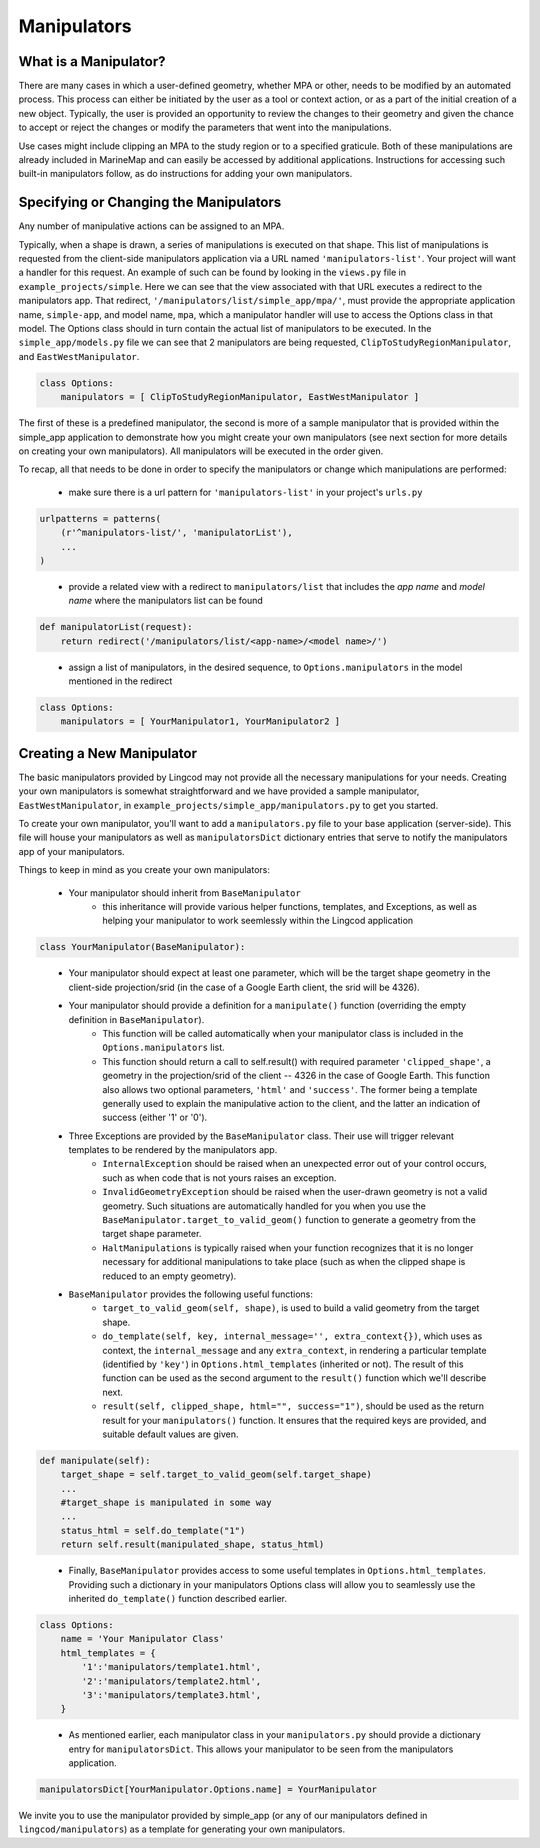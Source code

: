 .. _manipulators:

Manipulators
============

What is a Manipulator?
**********************

There are many cases in which a user-defined geometry, whether MPA or other, 
needs to be modified by an automated process. This process can either be 
initiated by the user as a tool or context action, or as a part of the initial 
creation of a new object. Typically, the user is provided an opportunity to review 
the changes to their geometry and given the chance to accept or reject the changes
or modify the parameters that went into the manipulations.

Use cases might include clipping an MPA to the study region or to a specified 
graticule.  Both of these manipulations are already included in MarineMap and 
can easily be accessed by additional applications.  Instructions for 
accessing such built-in manipulators follow, as do instructions for adding your 
own manipulators.  

Specifying or Changing the Manipulators
***************************************

Any number of manipulative actions can be assigned to an MPA.  

Typically, when a shape is drawn, a series of manipulations is executed on that 
shape.  This list of manipulations is requested from the client-side manipulators 
application via a URL named ``'manipulators-list'``.  Your project will want a 
handler for this request.  An example of such can be found by looking in the 
``views.py`` file in ``example_projects/simple``.  Here we can see that the 
view associated with that URL executes a redirect to the manipulators app.  
That redirect, ``'/manipulators/list/simple_app/mpa/'``, must provide the 
appropriate application name, ``simple-app``, and model name, ``mpa``, 
which a manipulator handler will use to access the Options class in that model.  
The Options class should in turn contain the actual list of manipulators to be 
executed.  In the ``simple_app/models.py`` file we can see that 2 manipulators 
are being requested, ``ClipToStudyRegionManipulator``, and ``EastWestManipulator``.  

.. code-block:: python 

    class Options:
        manipulators = [ ClipToStudyRegionManipulator, EastWestManipulator ]

The first of these is a predefined manipulator, the second is more of a sample 
manipulator that is provided within the simple_app application to demonstrate how you 
might create your own manipulators (see next section for more details on creating your own 
manipulators).  All manipulators will be executed in the order given.  

To recap, all that needs to be done in order to specify the manipulators or change which manipulations are performed:

  * make sure there is a url pattern for ``'manipulators-list'`` in your project's ``urls.py``
  
.. code-block:: python 

    urlpatterns = patterns(
        (r'^manipulators-list/', 'manipulatorList'),
        ...
    )
..

  * provide a related view with a redirect to ``manipulators/list`` that includes the 
    `app name` and `model name` where the manipulators list can be found
    
.. code-block:: python 

    def manipulatorList(request):
        return redirect('/manipulators/list/<app-name>/<model name>/')
..

  * assign a list of manipulators, in the desired sequence, to ``Options.manipulators`` in 
    the model mentioned in the redirect
    
.. code-block:: python 

    class Options:
        manipulators = [ YourManipulator1, YourManipulator2 ]
..


Creating a New Manipulator 
**************************

The basic manipulators provided by Lingcod may not provide all the necessary 
manipulations for your needs.  Creating your own manipulators is somewhat 
straightforward and we have provided a sample manipulator, ``EastWestManipulator``, 
in ``example_projects/simple_app/manipulators.py`` to get you started.  

To create your own manipulator, you'll want to add a ``manipulators.py`` file to your base 
application (server-side).  This file will house your manipulators as well as ``manipulatorsDict`` 
dictionary entries that serve to notify the manipulators app of your manipulators.  

Things to keep in mind as you create your own manipulators:

  * Your manipulator should inherit from ``BaseManipulator``
      * this inheritance will provide various helper functions, templates, and Exceptions, as well 
        as helping your manipulator to work seemlessly within the Lingcod application
        
.. code-block:: python
  
    class YourManipulator(BaseManipulator):
..
        
  * Your manipulator should expect at least one parameter, which will be the target shape geometry in 
    the client-side projection/srid (in the case of a Google Earth client, the srid will be 4326).  
  * Your manipulator should provide a definition for a ``manipulate()`` function (overriding the empty definition in ``BaseManipulator``).  
      * This function will be called automatically when your manipulator class is included 
        in the ``Options.manipulators`` list.  
      * This function should return a call to self.result() with required parameter ``'clipped_shape'``,
        a geometry in the projection/srid of the client -- 4326 in the case of Google Earth.  This function 
        also allows two optional parameters, ``'html'`` and ``'success'``.  The former being a template generally used
        to explain the manipulative action to the client, and the latter an indication of success (either '1' or '0').
  * Three Exceptions are provided by the ``BaseManipulator`` class.  Their use will trigger relevant templates to be rendered by the manipulators app.  
      * ``InternalException`` should be raised when an unexpected error out of your control occurs, 
        such as when code that is not yours raises an exception. 
      * ``InvalidGeometryException`` should be raised when the user-drawn geometry is not a 
        valid geometry.  Such situations are automatically handled for you when you use 
        the ``BaseManipulator.target_to_valid_geom()`` function to generate a geometry from 
        the target shape parameter.
      * ``HaltManipulations`` is typically raised when your function recognizes that it is no 
        longer necessary for additional manipulations to take place (such as when the 
        clipped shape is reduced to an empty geometry).  
  * ``BaseManipulator`` provides the following useful functions:
      * ``target_to_valid_geom(self, shape)``, is used to build a valid geometry from the target 
        shape.
      * ``do_template(self, key, internal_message='', extra_context{})``, which uses as context, 
        the ``internal_message`` and any ``extra_context``, in rendering a particular template 
        (identified by ``'key'``) in ``Options.html_templates`` (inherited or not).  The result of 
        this function can be used as the second argument to the ``result()`` function which 
        we'll describe next.
      * ``result(self, clipped_shape, html="", success="1")``, should be used as the return 
        result for your ``manipulators()`` function.  It ensures that the required keys are 
        provided, and suitable default values are given.
        
.. code-block:: python

    def manipulate(self):
        target_shape = self.target_to_valid_geom(self.target_shape)
        ...
        #target_shape is manipulated in some way
        ...
        status_html = self.do_template("1")
        return self.result(manipulated_shape, status_html)
..
   
      * Finally, ``BaseManipulator`` provides access to some useful templates in ``Options.html_templates``.  
        Providing such a dictionary in your manipulators Options class will allow you to seamlessly use the 
        inherited ``do_template()`` function described earlier.  
        
.. code-block:: python
  
    class Options:
        name = 'Your Manipulator Class'
        html_templates = {
            '1':'manipulators/template1.html',
            '2':'manipulators/template2.html',
            '3':'manipulators/template3.html',
        }
..

  * As mentioned earlier, each manipulator class in your ``manipulators.py`` should provide 
    a dictionary entry for ``manipulatorsDict``.  This allows your manipulator to be seen from 
    the manipulators application.  

.. code-block:: python
  
    manipulatorsDict[YourManipulator.Options.name] = YourManipulator
..

We invite you to use the manipulator provided by simple_app (or any of our manipulators defined in 
``lingcod/manipulators``) as a template for generating your own manipulators.  